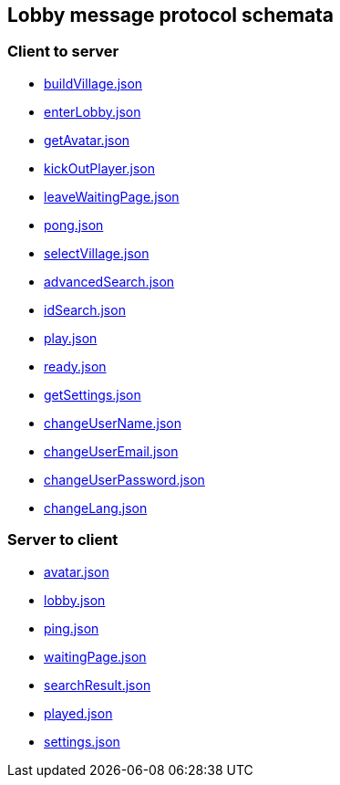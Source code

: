 == Lobby message protocol schemata
:awestruct-layout: base
:showtitle:
:prev_section: defining-frontmatter
:next_section: creating-pages
:homepage: https://werewolf.world

=== Client to server

* https://werewolf.world/lobby/schema/0.3/client2server/buildVillage.json[buildVillage.json]
* https://werewolf.world/lobby/schema/0.3/client2server/enterLobby.json[enterLobby.json]
* https://werewolf.world/lobby/schema/0.3/client2server/getAvatar.json[getAvatar.json]
* https://werewolf.world/lobby/schema/0.3/client2server/kickOutPlayer.json[kickOutPlayer.json]
* https://werewolf.world/lobby/schema/0.3/client2server/leaveWaitingPage.json[leaveWaitingPage.json]
* https://werewolf.world/lobby/schema/0.3/client2server/pong.json[pong.json]
* https://werewolf.world/lobby/schema/0.3/client2server/selectVillage.json[selectVillage.json]
* https://werewolf.world/lobby/schema/0.3/client2server/advancedSearch.json[advancedSearch.json]
* https://werewolf.world/lobby/schema/0.3/client2server/idSearch.json[idSearch.json]
* https://werewolf.world/lobby/schema/0.3/client2server/play.json[play.json]
* https://werewolf.world/lobby/schema/0.3/client2server/ready.json[ready.json]
* https://werewolf.world/lobby/schema/0.3/client2server/getSettings.json[getSettings.json]
* https://werewolf.world/lobby/schema/0.3/client2server/changeUserName.json[changeUserName.json]
* https://werewolf.world/lobby/schema/0.3/client2server/changeUserEmail.json[changeUserEmail.json]
* https://werewolf.world/lobby/schema/0.3/client2server/changeUserPassword.json[changeUserPassword.json]
* https://werewolf.world/lobby/schema/0.3/client2server/changeLang.json[changeLang.json]

=== Server to client

* https://werewolf.world/lobby/schema/0.3/server2client/avatar.json[avatar.json]
* https://werewolf.world/lobby/schema/0.3/server2client/lobby.json[lobby.json]
* https://werewolf.world/lobby/schema/0.3/server2client/ping.json[ping.json]
* https://werewolf.world/lobby/schema/0.3/server2client/waitingPage.json[waitingPage.json]
* https://werewolf.world/lobby/schema/0.3/server2client/searchResult.json[searchResult.json]
* https://werewolf.world/lobby/schema/0.3/server2client/played.json[played.json]
* https://werewolf.world/lobby/schema/0.3/server2client/settings.json[settings.json]